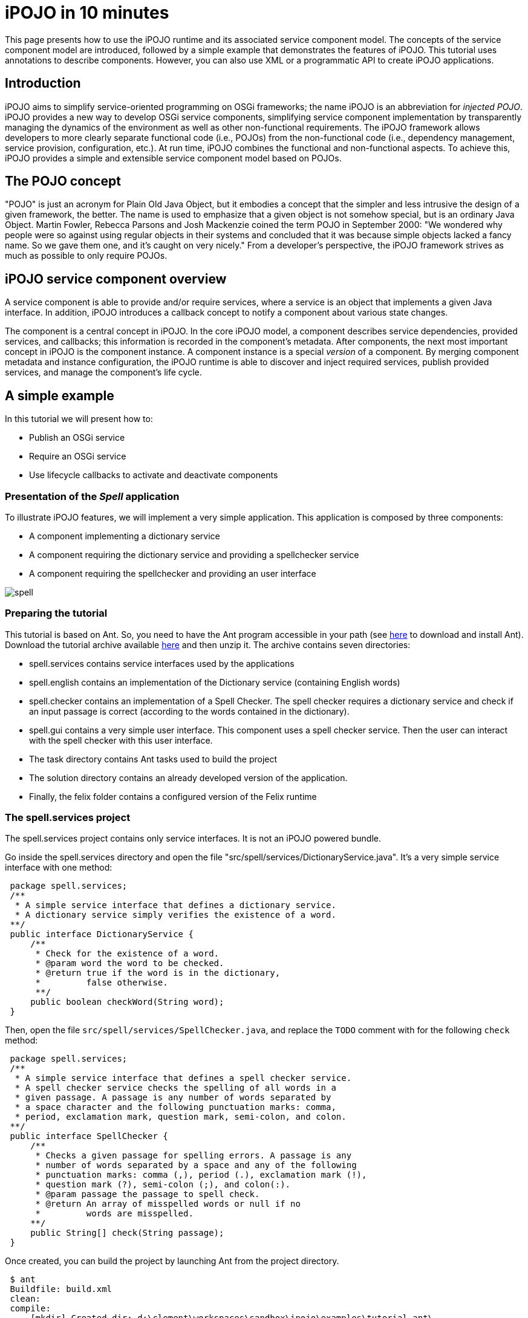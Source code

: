 = iPOJO in 10 minutes

This page presents how to use the iPOJO runtime and its associated service component model.
The concepts of the service component model are introduced, followed by a simple example that demonstrates the features of iPOJO.
This tutorial uses annotations to describe components.
However, you can also use XML or a programmatic API to create iPOJO applications.

== Introduction

iPOJO aims to simplify service-oriented programming on OSGi frameworks;
the name iPOJO is an abbreviation for _injected POJO_.
iPOJO provides a new way to develop OSGi service components, simplifying service component implementation by transparently managing the dynamics of the environment as well as other non-functional requirements.
The iPOJO framework allows developers to more clearly separate functional code (i.e., POJOs) from the non-functional code (i.e., dependency management, service provision, configuration, etc.).
At run time, iPOJO combines the functional and non-functional aspects.
To achieve this, iPOJO provides a simple and extensible service component model based on POJOs.

== The POJO concept

"POJO" is just an acronym for Plain Old Java Object, but it embodies a concept that the simpler and less intrusive the design of a given framework, the better.
The name is used to emphasize that a given object is not somehow special, but is an ordinary Java Object.
Martin Fowler, Rebecca Parsons and Josh Mackenzie coined the term POJO in September 2000: "We wondered why people were so against using regular objects in their systems and concluded that it was because simple objects lacked a fancy name.
So we gave them one, and it's caught on very nicely." From a developer's perspective, the iPOJO framework strives as much as possible to only require POJOs.

== iPOJO service component overview

A service component is able to provide and/or require services, where a service is an object that implements a given Java interface.
In addition, iPOJO introduces a callback concept to notify a component about various state changes.

The component is a central concept in iPOJO.
In the core iPOJO model, a component describes service dependencies, provided services, and callbacks;
this information is recorded in the component's metadata.
After components, the next most important concept in iPOJO is the component instance.
A component instance is a special _version_ of a component.
By merging component metadata and instance configuration, the iPOJO runtime is able to discover and inject required services, publish provided services, and manage the component's life cycle.

== A simple example

In this tutorial we will present how to:

* Publish an OSGi service
* Require an OSGi service
* Use lifecycle callbacks to activate and deactivate components

=== Presentation of the _Spell_ application

To illustrate iPOJO features, we will implement a very simple application.
This application is composed by three components:

* A component implementing a dictionary service
* A component requiring the dictionary service and providing a spellchecker service
* A component requiring the spellchecker and providing an user interface

image::documentation/subprojects/apache-felix-ipojo/apache-felix-ipojo-gettingstarted/spell.png[]

=== Preparing the tutorial

This tutorial is based on Ant.
So, you need to have the Ant program accessible in your path (see http://ant.apache.org/[here] to download and install Ant).
Download the tutorial archive available http://repo1.maven.org/maven2/org/apache/felix/org.apache.felix.ipojo.distribution.10mintutorial/{{ipojo.release}}/org.apache.felix.ipojo.distribution.10mintutorial-{{ipojo.release}}.zip[here] and then unzip it.
The archive contains seven directories:

* spell.services contains service interfaces used by the applications
* spell.english contains an implementation of the Dictionary service (containing English words)
* spell.checker contains an implementation of a Spell Checker.
The spell checker requires a dictionary service and check if an input passage is correct (according to the words contained in the dictionary).
* spell.gui contains a very simple user interface.
This component uses a spell checker service.
Then the user can interact with the spell checker with this user interface.
* The task directory contains Ant tasks used to build the project
* The solution directory contains an already developed version of the application.
* Finally, the felix folder contains a configured version of the Felix runtime

=== The spell.services project

The spell.services project contains only service interfaces.
It is not an iPOJO powered bundle.

Go inside the spell.services directory and open the file "src/spell/services/DictionaryService.java".
It's a very simple service interface with one method:

[source,java]
 package spell.services;
 /**
  * A simple service interface that defines a dictionary service.
  * A dictionary service simply verifies the existence of a word.
 **/
 public interface DictionaryService {
     /**
      * Check for the existence of a word.
      * @param word the word to be checked.
      * @return true if the word is in the dictionary,
      *         false otherwise.
      **/
     public boolean checkWord(String word);
 }

Then, open the file `src/spell/services/SpellChecker.java`, and replace the `TODO` comment with for the following `check` method:

[source,java]
 package spell.services;
 /**
  * A simple service interface that defines a spell checker service.
  * A spell checker service checks the spelling of all words in a
  * given passage. A passage is any number of words separated by
  * a space character and the following punctuation marks: comma,
  * period, exclamation mark, question mark, semi-colon, and colon.
 **/
 public interface SpellChecker {
     /**
      * Checks a given passage for spelling errors. A passage is any
      * number of words separated by a space and any of the following
      * punctuation marks: comma (,), period (.), exclamation mark (!),
      * question mark (?), semi-colon (;), and colon(:).
      * @param passage the passage to spell check.
      * @return An array of misspelled words or null if no
      *         words are misspelled.
     **/
     public String[] check(String passage);
 }

Once created, you can build the project by launching Ant from the project directory.

[source,sh]
 $ ant
 Buildfile: build.xml
 clean:
 compile:
     [mkdir] Created dir: d:\clement\workspaces\sandbox\ipojo\examples\tutorial-ant\
             spell.services\output
     [mkdir] Created dir: d:\clement\workspaces\sandbox\ipojo\examples\tutorial-ant\
             spell.services\output\classes
     [javac] Compiling 2 source files to d:\clement\workspaces\sandbox\ipojo\examples\
             tutorial-ant\spell.services\output\classes
 package:
       [bnd] spell.services 2
 BUILD SUCCESSFUL
 Total time: 0 seconds

The created bundle is inside the output directory (spell.services.jar).
The build process uses http://bnd.bndtools.org/[BND].
The bundle manifest is described in the spell.services.bnd file.

Once this project is done, we are able to implement a Dictionary service.

=== The spell.english project: Providing an OSGi service

The spell.english project is a simple dictionary implementation of the Dictionary service.
It contains few English words.
This implementation is an iPOJO component.

The first step is to implement the service.
Go in the spell.english directory and open the "src/spell/english/EnglishDictionary.java" file.
Replace its content with:

[source,java]
----
package spell.english;

import org.apache.felix.ipojo.annotations.Component;
import org.apache.felix.ipojo.annotations.Instantiate;
import org.apache.felix.ipojo.annotations.Provides;
import spell.services.DictionaryService;

/**
 * An implementation of the Dictionary service containing English words
 * see DictionaryService for details of the service.
 **/
@Component // It's an iPOJO Component
@Provides // We provide a service
@Instantiate // We declare an instance of our component
public class EnglishDictionary implements DictionaryService {

    // The set of words contained in the dictionary.
    String[] dictionary = { "welcome", "to", "the", "ipojo", "tutorial" };

    /**
     * Implements DictionaryService.checkWord(). Determines
     * if the passed in word is contained in the dictionary.
     * @param word the word to be checked.
     * @return true if the word is in the dictionary,
     *         false otherwise.
     **/
    public boolean checkWord(String word) {
        word = word.toLowerCase();

        // This is very inefficient
        for (String dict : dictionary) {
            if (dict.equals(word)) {
                return true;
            }
        }
        return false;
    }
}
----

Notice that this class does not contains neither OSGi nor iPOJO specific code except a few annotations.
It is just an implementation of the Dictionary Service interface.

The `@Component` annotation is used to declare an iPOJO component.
The `@Provides` annotation indicates that the component provides a service.
Provided service interfaces are computed by iPOJO, so it is not necessary to specify them.
Finally, the `@Instantiate` annotation instructs iPOJO to create an instance of our component.
The relation between components and instances is the same than between classes and objects in the object-oriented programming.

Then, we are able to create the bundle.
In the spell.english directory launch the ant command:


[source,sh]
----
$ ant
Buildfile: /Users/clement/Projects/felix-trunk/ipojo/distributions/ten-minutes-tutorial/target/test/spell.english/build.xml

clean:

buildclasspath:
     [copy] Copying 1 file to /Users/clement/Projects/felix-trunk/ipojo/distributions/ten-minutes-tutorial/target/test/spell.english/libs
     [copy] Copying 1 file to /Users/clement/Projects/felix-trunk/ipojo/distributions/ten-minutes-tutorial/target/test/spell.english/libs

compile:
    [mkdir] Created dir: /Users/clement/Projects/felix-trunk/ipojo/distributions/ten-minutes-tutorial/target/test/spell.english/output
    [mkdir] Created dir: /Users/clement/Projects/felix-trunk/ipojo/distributions/ten-minutes-tutorial/target/test/spell.english/output/classes
    [javac] /Users/clement/Projects/felix-trunk/ipojo/distributions/ten-minutes-tutorial/target/test/spell.english/build.xml:57: warning: 'includeantruntime' was not set, defaulting to build.sysclasspath=last; set to false for repeatable builds
    [javac] Compiling 1 source file to /Users/clement/Projects/felix-trunk/ipojo/distributions/ten-minutes-tutorial/target/test/spell.english/output/classes

package:
      [bnd] # addAll 'output/classes' with :,
      [bnd] # addAll 'spell.english.bnd' with ,
      [bnd] Updating classpath after classpathref setting
      [bnd] # spell.english (spell.english.jar) 1
    [ipojo] Input bundle file : /Users/clement/Projects/felix-trunk/ipojo/distributions/ten-minutes-tutorial/target/test/spell.english/output/spell.english.jar
    [ipojo] No metadata file found - trying to use only annotations
    [ipojo] Start manipulation
Apache Felix iPOJO Manipulator - 1.9.0-SNAPSHOT
    [ipojo] Bundle manipulation - SUCCESS
    [ipojo] Output file : /Users/clement/Projects/felix-trunk/ipojo/distributions/ten-minutes-tutorial/target/test/spell.english/output/spell.english.jar

BUILD SUCCESSFUL
Total time: 0 seconds
----

The created bundle is inside the output directory (spell.english.jar).
The build process is based on BND and on the iPOJO Ant task.
The manifest of the bundle is described in the `spell.english.bnd` file.

=== The spell.checker project: Requiring an OSGi service

The spell.checker project aims to provide a _spell checker_ service.
However, to serve this service, this implementation requires a _dictionary_ service.
During this step, we will create an iPOJO component requiring a Dictionary service and providing the Spell Checker service.

First, go the the spell.checker directory and open the file `src/spell/checker/SpellCheck.java`.
Replace its content with:

[source,java]
----
package spell.checker;

import org.apache.felix.ipojo.annotations.Component;
import org.apache.felix.ipojo.annotations.Instantiate;
import org.apache.felix.ipojo.annotations.Provides;
import org.apache.felix.ipojo.annotations.Requires;
import spell.services.DictionaryService;
import spell.services.SpellChecker;

import java.util.ArrayList;
import java.util.List;
import java.util.StringTokenizer;

@Component
@Provides
@Instantiate
public class SpellCheck implements SpellChecker {

    @Requires // This is a service dependency.
    private DictionaryService dictionary;

    /**
     * Implements SpellChecker.check(). Checks the given passage for misspelled words.
     *
     * @param passage the passage to spell check.
     * @return An array of misspelled words or null if no words are misspelled.
     */
    public String[] check(String passage) {
        // No misspelled words for an empty string.
        if ((passage == null) || (passage.length() == 0)) {
            return null;
        }

        List<String> errorList = new ArrayList<String>();

        // Tokenize the passage using spaces and punctuation.
        StringTokenizer st = new StringTokenizer(passage, " ,.!?;:");

        // Loop through each word in the passage.
        while (st.hasMoreTokens()) {
            String word = st.nextToken();

            // Check the current word.
            if (!dictionary.checkWord(word)) {
                // If the word is not correct, then add it
                // to the incorrect word list.
                errorList.add(word);
            }
        }

        // Return null if no words are incorrect.
        if (errorList.size() == 0) {
            return null;
        }

        // Return the array of incorrect words.
        System.out.println("Wrong words:" + errorList);
        return errorList.toArray(new String[errorList.size()]);
    }
}
----

This class implements the SpellChecker service interface as it provides it.
Moreover, it has a _special_ field `dictionary`.
This field represents the required service.
iPOJO injects a Dictionary service when needed.
So, the class can use it directly.
Notice that this class as no OSGi specific code, both the service providing and the requiring are managed by iPOJO and described using annotations.
When the used dictionary service leaves, iPOJO tries to find another provider.
If no more providers are available, the instance is invalidated, and the provided service is withdrawn from the service registry.

The @Component, @Instantiate and @Provides annotations were already presented.
The `@Requires` annotation specifies a service dependency.
This example shows field injection, but iPOJO also supports constructor injection and method injection (with `@Bind` and `@Unbind`).

Finally, we are able to build the bundle.
As for previous projects, launch Ant from the project directory.

=== The spell.checker.gui project

The spell.check.gui project contains a very simple user interface (in Swing) allowing a user to interact with a _spell checker_ service.

Go to the spell.checker.gui directory.
Open the `src\spell\gui\SpellCheckerGui.java`.
Replace its content with:

[source,java]
----
package spell.gui;

import org.apache.felix.ipojo.annotations.*;
import spell.services.SpellChecker;

import javax.swing.*;

/**
 * A very simple Gui interacting with the CheckSpeller service
 */
@Component
@Instantiate
public class SpellCheckerGui extends JFrame {

    private static final long serialVersionUID = 1L;

    /**
     * Swing component where the user write the passage to check.
     */
    private JTextField passage = null;

    /**
     * Area where the result is displayed.
     */
    private JLabel result = null;

    /**
     * Service dependency on the SpellChecker.
     */
    @Requires
    private SpellChecker checker;

    /**
     * Constructor.
     * Initialize the GUI.
     */
    public SpellCheckerGui() {
        super();
        initComponents();
        this.setTitle("Spellchecker Gui");
    }

    /**
     * Initialize the Swing Gui.
     */
    private void initComponents() {
        java.awt.GridBagConstraints gridBagConstraints;

        // The check button
        JButton checkButton = new JButton();
        result = new JLabel();
        passage = new JTextField();

        setDefaultCloseOperation(javax.swing.WindowConstants.EXIT_ON_CLOSE); // Stop Felix...
        getContentPane().setLayout(new java.awt.GridBagLayout());

        checkButton.setText("Check");
        checkButton.addActionListener(new java.awt.event.ActionListener() {
            public void actionPerformed(java.awt.event.ActionEvent e) {
                check();
            }
        });
        gridBagConstraints = new java.awt.GridBagConstraints();
        gridBagConstraints.gridx = 0;
        gridBagConstraints.gridy = 1;
        gridBagConstraints.insets = new java.awt.Insets(2, 2, 2, 2);
        getContentPane().add(checkButton, gridBagConstraints);

        result.setPreferredSize(new java.awt.Dimension(175, 20));
        gridBagConstraints = new java.awt.GridBagConstraints();
        gridBagConstraints.gridx = 0;
        gridBagConstraints.gridy = 2;
        gridBagConstraints.fill = java.awt.GridBagConstraints.HORIZONTAL;
        gridBagConstraints.insets = new java.awt.Insets(2, 2, 2, 2);
        getContentPane().add(result, gridBagConstraints);

        passage.setPreferredSize(new java.awt.Dimension(175, 20));
        gridBagConstraints = new java.awt.GridBagConstraints();
        gridBagConstraints.gridx = 0;
        gridBagConstraints.gridy = 0;
        gridBagConstraints.fill = java.awt.GridBagConstraints.HORIZONTAL;
        gridBagConstraints.insets = new java.awt.Insets(2, 2, 2, 2);
        getContentPane().add(passage, gridBagConstraints);

        pack();
    }

    /**
     * Check Button action.
     * Collects the user input and checks it.
     */
    private void check() {
        String[] result = checker.check(passage.getText());
        if (result != null) {
            this.result.setText(result.length + " word(s) are misspelled");
        } else {
            this.result.setText("All words are correct");
        }
    }

    /**
     * Start callback.
     * This method will be called when the instance becomes valid.
     * It set the Gui visibility to true.
     */
    @Validate
    public void start() {
        this.setVisible(true);
    }

    /**
     * Stop callback.
     * This method will be called when the instance becomes invalid or stops.
     * It deletes the Gui.
     */
    @Invalidate
    public void stop() {
        this.dispose();
    }
}
----

Look at the three last methods.
The _check_ methods collects the user input and uses a _Check speller_ service to check this input.
The speller is injected into the `checker` field thanks to the `@Requires` annotation.
This method is called when the user presses the button.
The _start_ and _stop_ methods are lifecycle callbacks.
As we display the user interface when the instance is created and to dispose it when the instance stops, we need a way to be notified when we need to execute these actions.
iPOJO provides an easy way to do this.
The component provides two callback methods for its activation and deactivation.
Callbacks are used when the component needs to be informed about a component state change.
In iPOJO, the component state is either _INVALID_ (i.e., not all of the component's constraints are satisfied) or _VALID_ (i.e., all of the component's constraints are satisfied).
In this example, the start callback method sets the GUI visibility to true;
the stop callback method deletes the GUI.
The `@Validate` and `@Invalidate` annotations are used to specify these callbacks.

Once this file is created, you can compile the project by launching _ant_ in the spell.checker.gui directory.

== Running the application

We have all the bundles required to start playing with the application.

To run the example, start Felix.
A distribution of Felix is provided in the felix-framework-VERSION directory.
This version is configured to launch iPOJO automatically.
From the Felix directory, launch the following command to start the framework.
Then enter a profile name.

[source,sh]
 java -jar bin/felix.jar

You can check installed bundles by using the '_lb_' command:

[source,sh]
----
____________________________
Welcome to Apache Felix Gogo

g! lb
START LEVEL 1
   ID|State      |Level|Name
    0|Active     |    0|System Bundle (4.2.1)
    1|Active     |    1|Apache Felix Bundle Repository (1.6.6)
    2|Active     |    1|Apache Felix Gogo Command (0.12.0)
    3|Active     |    1|Apache Felix Gogo Runtime (0.10.0)
    4|Active     |    1|Apache Felix Gogo Shell (0.10.0)
    5|Active     |    1|Apache Felix iPOJO (1.9.0.SNAPSHOT)
    6|Active     |    1|Apache Felix iPOJO Gogo Command (1.0.1)
g!
----

iPOJO runtime is the bundle 5.
Once started, install the four created bundles as below:

[source,sh]
----
 start file:../spell.services/output/spell.services.jar
 start file:../spell.english/output/spell.english.jar
 start file:../spell.checker/output/spell.checker.jar
 start file:../spell.checker.gui/output/spell.checker.gui.jar
----

The new set of bundles is:

[source,sh]
----
 g! lb
 START LEVEL 1
    ID|State      |Level|Name
     0|Active     |    0|System Bundle (4.2.1)
     1|Active     |    1|Apache Felix Bundle Repository (1.6.6)
     2|Active     |    1|Apache Felix Gogo Command (0.12.0)
     3|Active     |    1|Apache Felix Gogo Runtime (0.10.0)
     4|Active     |    1|Apache Felix Gogo Shell (0.10.0)
     5|Active     |    1|Apache Felix iPOJO (1.9.0.SNAPSHOT)
     6|Active     |    1|Apache Felix iPOJO Gogo Command (1.0.1)
     7|Active     |    1|spell.services (0.0.0)
     8|Active     |    1|spell.english (0.0.0)
     9|Active     |    1|spell.checker (0.0.0)
    10|Active     |    1|spell.checker.gui (0.0.0)
----

iPOJO provides a command to check created instances:

[source,sh]
----
 g! instances
 Instance org.apache.felix.ipojo.arch.gogo.Arch-0 -> valid
 Instance spell.checker.SpellCheck-0 -> valid
 Instance spell.gui.SpellCheckerGui-0 -> valid
 Instance spell.english.EnglishDictionary-0 -> valid
----

As you can see, all our instances are valid.

In the gui (that should have appeared), you can interact with the spell service by entering a passage and clicking on the check button:

image::documentation/subprojects/apache-felix-ipojo/apache-felix-ipojo-gettingstarted/ss.png[]

Then, stop the _Dictionary_ service provider (with the _stop 8_) command.
The GUI disappears.
Indeed, Spell Checker service cannot be provided as it depends on the Dictionary service.

image::documentation/subprojects/apache-felix-ipojo/apache-felix-ipojo-gettingstarted/spell2.png[]

You can check the validity of the instances and see that the SpellChecker and the Gui are invalid.

[source,sh]
----
 g! instances
 Instance org.apache.felix.ipojo.arch.gogo.Arch-0 -> valid
 Instance spell.checker.SpellCheck-0 -> invalid
 Instance spell.gui.SpellCheckerGui-0 -> invalid
----

Then, restart the Dictionary service provider with the _start 8_ command.
The GUI reappears immediately.
You can try to stop the _check speller_ service provider without stopping the _dictionary_ service provider with the _stop 9_ command.
As for the last manipulation, the GUI disappears.

image::documentation/subprojects/apache-felix-ipojo/apache-felix-ipojo-gettingstarted/spell3.png[]

This time, the Gui is invalid, but the English dictionary is valid:

[source,sh]
----
 g! instances
 Instance org.apache.felix.ipojo.arch.gogo.Arch-0 -> valid
 Instance spell.gui.SpellCheckerGui-0 -> invalid
 Instance spell.english.EnglishDictionary-0 -> valid
----

== Conclusion

We saw how to use easily iPOJO to build service-oriented component.
In this tutorial, we have demonstrated how to:

* Publish OSGi services
* Require OSGi services
* Use lifecycle callbacks to activate and deactivate components

iPOJO provides a lot of others features that you can try in the others available tutorials.
Subscribe to the Felix users mailing list by sending a message to link:mailto:users-subscribe@felix.apache.org[users-subscribe@felix.apache.org];
after subscribing, email questions or feedback to link:mailto:users@felix.apache.org[users@felix.apache.org].
